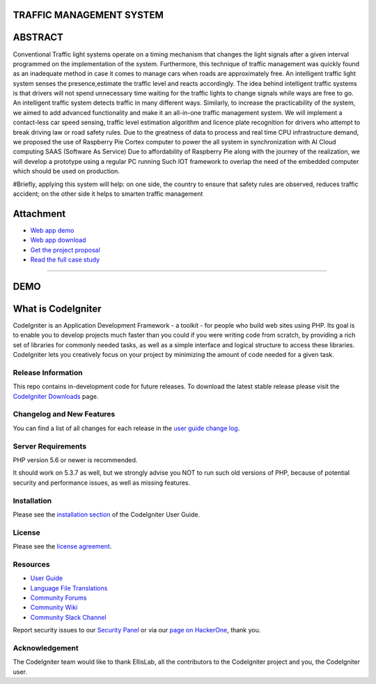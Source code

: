 #########################
TRAFFIC MANAGEMENT SYSTEM
#########################

########
ABSTRACT 
########

Conventional Traffic light systems operate on a timing mechanism that changes the light signals after a given interval programmed on the implementation of the system. Furthermore, this technique of traffic management was quickly found as an inadequate method in case it comes to manage cars when roads are approximately free. An intelligent traffic light system senses the presence,estimate the traffic level and reacts accordingly. The idea behind intelligent traffic systems is that drivers will not spend unnecessary time waiting for the traffic lights to change signals while ways are free to go. An intelligent traffic system detects traffic in many different ways. Similarly, to increase the practicability of the system, we aimed to add advanced functionality and make it an all-in-one traffic management system. We will implement a contact-less car speed sensing, traffic level estimation algorithm and licence plate recognition for drivers who attempt to break driving law or road safety rules. Due to the greatness of data to process and real time CPU infrastructure demand, we proposed the use of Raspberry Pie Cortex computer to power the all system in synchronization with AI Cloud computing SAAS (Software As Service) Due to affordability of Raspberry Pie along with the journey of the realization, we will develop a prototype using a regular PC running Such IOT framework to overlap the need of the embedded computer which should be used on production. 

#Briefly, applying this system will help: on one side, the country to ensure that safety rules are observed, reduces traffic accident; on the other side it helps to smarten traffic management

###########
Attachment
###########

-  `Web app demo <https://codeigniter.com/docs>`_
-  `Web app download <https://codeigniter.com/docs>`_
-  `Get the project proposal  </docs>`_
-  `Read the full case study </docs>`_


_____________________________________________________________________________________________________________________________________________________________________________

#######
DEMO
#######

###################
What is CodeIgniter
###################

CodeIgniter is an Application Development Framework - a toolkit - for people
who build web sites using PHP. Its goal is to enable you to develop projects
much faster than you could if you were writing code from scratch, by providing
a rich set of libraries for commonly needed tasks, as well as a simple
interface and logical structure to access these libraries. CodeIgniter lets
you creatively focus on your project by minimizing the amount of code needed
for a given task.

*******************
Release Information
*******************

This repo contains in-development code for future releases. To download the
latest stable release please visit the `CodeIgniter Downloads
<https://codeigniter.com/download>`_ page.

**************************
Changelog and New Features
**************************

You can find a list of all changes for each release in the `user
guide change log <https://github.com/bcit-ci/CodeIgniter/blob/develop/user_guide_src/source/changelog.rst>`_.

*******************
Server Requirements
*******************

PHP version 5.6 or newer is recommended.

It should work on 5.3.7 as well, but we strongly advise you NOT to run
such old versions of PHP, because of potential security and performance
issues, as well as missing features.

************
Installation
************

Please see the `installation section <https://codeigniter.com/user_guide/installation/index.html>`_
of the CodeIgniter User Guide.

*******
License
*******

Please see the `license
agreement <https://github.com/bcit-ci/CodeIgniter/blob/develop/user_guide_src/source/license.rst>`_.

*********
Resources
*********

-  `User Guide <https://codeigniter.com/docs>`_
-  `Language File Translations <https://github.com/bcit-ci/codeigniter3-translations>`_
-  `Community Forums <http://forum.codeigniter.com/>`_
-  `Community Wiki <https://github.com/bcit-ci/CodeIgniter/wiki>`_
-  `Community Slack Channel <https://codeigniterchat.slack.com>`_

Report security issues to our `Security Panel <mailto:security@codeigniter.com>`_
or via our `page on HackerOne <https://hackerone.com/codeigniter>`_, thank you.

***************
Acknowledgement
***************

The CodeIgniter team would like to thank EllisLab, all the
contributors to the CodeIgniter project and you, the CodeIgniter user.
